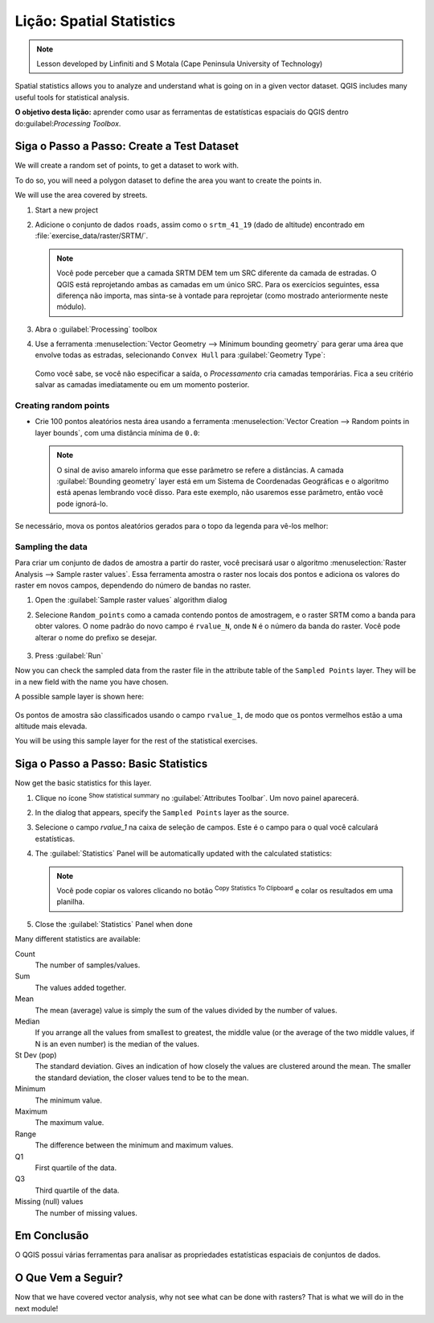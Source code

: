 |LS| Spatial Statistics
======================================================================

.. note:: Lesson developed by Linfiniti and S Motala (Cape Peninsula
   University of Technology)

Spatial statistics allows you to analyze and understand what is going
on in a given vector dataset.
QGIS includes many useful tools for statistical analysis.

**O objetivo desta lição:** aprender como usar as ferramentas de
estatísticas espaciais do QGIS dentro do:guilabel:`Processing Toolbox`.

|basic| |FA| Create a Test Dataset
----------------------------------------------------------------------

We will create a random set of points, to get a dataset to work with.

To do so, you will need a polygon dataset to define the area you
want to create the points in.

We will use the area covered by streets.

#. Start a new project
#. Adicione o conjunto de dados ``roads``, assim como o ``srtm_41_19`` (dado de
   altitude) encontrado em :file:`exercise_data/raster/SRTM/`.

   .. note:: Você pode perceber que a camada SRTM DEM tem um SRC
      diferente da camada de estradas. O QGIS está reprojetando
      ambas as camadas em um único SRC. Para os exercícios seguintes,
      essa diferença não importa, mas sinta-se à vontade para reprojetar
      (como mostrado anteriormente neste módulo).

#. Abra o :guilabel:`Processing` toolbox
#. Use a ferramenta
   :menuselection:`Vector Geometry --> Minimum bounding geometry`
   para gerar uma área que envolve todas as estradas, selecionando
   ``Convex Hull`` para :guilabel:`Geometry Type`:

   .. figure:: img/roads_hull_setup.png
      :align: center

   Como você sabe, se você não especificar a saída, o *Processamento*
   cria camadas temporárias. Fica a seu critério salvar as camadas
   imediatamente ou em um momento posterior.

Creating random points
......................................................................

* Crie 100 pontos aleatórios nesta área usando a ferramenta
  :menuselection:`Vector Creation --> Random points in layer bounds`,
  com uma distância mínima de ``0.0``:

  .. figure:: img/random_points_setup.png
     :align: center

  .. note:: O sinal de aviso amarelo informa que esse parâmetro
     se refere a distâncias.
     A camada :guilabel:`Bounding geometry` layer está em um Sistema
     de Coordenadas Geográficas e o algoritmo está apenas lembrando
     você disso. Para este exemplo, não usaremos esse parâmetro,
     então você pode ignorá-lo.

Se necessário, mova os pontos aleatórios gerados para o
topo da legenda para vê-los melhor:

.. figure:: img/random_points_result.png
   :align: center

Sampling the data
......................................................................

Para criar um conjunto de dados de amostra a partir do raster, você precisará usar o algoritmo
:menuselection:`Raster Analysis --> Sample raster values`. Essa ferramenta amostra o raster nos locais dos pontos e adiciona os valores do raster em novos campos, dependendo do número de bandas no raster.

#. Open the :guilabel:`Sample raster values` algorithm dialog
#. Selecione ``Random_points`` como a camada contendo pontos de amostragem,
   e o raster SRTM como a banda para obter valores.
   O nome padrão do novo campo é ``rvalue_N``, onde ``N`` é
   o número da banda do raster. Você pode
   alterar o nome do prefixo se desejar.

   .. figure:: img/sample_raster_dialog.png
      :align: center

#. Press :guilabel:`Run`

Now you can check the sampled data from the raster file in the
attribute table of the ``Sampled Points`` layer.
They will be in a new field with the name you have chosen.

A possible sample layer is shown here:

.. figure:: img/random_samples_result.png
   :align: center

Os pontos de amostra são classificados usando o campo ``rvalue_1``,
de modo que os pontos vermelhos estão a uma altitude mais elevada.

You will be using this sample layer for the rest of the statistical
exercises.

|basic| |FA| Basic Statistics
----------------------------------------------------------------------

Now get the basic statistics for this layer.

#. Clique no ícone |sum| :sup:`Show statistical summary` no
   :guilabel:`Attributes Toolbar`.
   Um novo painel aparecerá.
#. In the dialog that appears, specify the ``Sampled Points`` layer as
   the source.
#. Selecione o campo *rvalue_1* na caixa de seleção de campos.
   Este é o campo para o qual você calculará estatísticas.
#. The :guilabel:`Statistics` Panel will be automatically updated
   with the calculated statistics:

   .. figure:: img/basic_statistics_results.png
      :align: center

   .. note:: Você pode copiar os valores clicando no botão |editCopy|
      :sup:`Copy Statistics To Clipboard` e colar os resultados
      em uma planilha.

#. Close the :guilabel:`Statistics` Panel when done

Many different statistics are available:

Count
  The number of samples/values.

Sum
  The values added together.

Mean
  The mean (average) value is simply the sum of the values divided by
  the number of values.

Median
  If you arrange all the values from smallest to greatest, the middle
  value (or the average of the two middle values, if N is an even
  number) is the median of the values.

St Dev (pop)
  The standard deviation.
  Gives an indication of how closely the values are clustered around
  the mean.
  The smaller the standard deviation, the closer values tend to be to
  the mean.

Minimum
  The minimum value.

Maximum
  The maximum value.

Range
  The difference between the minimum and maximum values.

Q1
  First quartile of the data.

Q3
  Third quartile of the data.

Missing (null) values
  The number of missing values.


|IC|
----------------------------------------------------------------------

O QGIS possui várias ferramentas para analisar as propriedades
estatísticas espaciais de conjuntos de dados.


|WN|
----------------------------------------------------------------------

Now that we have covered vector analysis, why not see what can be
done with rasters?
That is what we will do in the next module!


.. Substitutions definitions - AVOID EDITING PAST THIS LINE
   This will be automatically updated by the find_set_subst.py script.
   If you need to create a new substitution manually,
   please add it also to the substitutions.txt file in the
   source folder.

.. |FA| replace:: Siga o Passo a Passo:
.. |IC| replace:: Em Conclusão
.. |LS| replace:: Lição:
.. |TY| replace:: Tente Você Mesmo
.. |WN| replace:: O Que Vem a Seguir?
.. |basic| image:: /static/common/basic.png
.. |editCopy| image:: /static/common/mActionEditCopy.png
   :width: 1.5em
.. |fileSave| image:: /static/common/mActionFileSave.png
   :width: 1.5em
.. |moderate| image:: /static/common/moderate.png
.. |radioButtonOn| image:: /static/common/radiobuttonon.png
   :width: 1.5em
.. |sum| image:: /static/common/mActionSum.png
   :width: 1.2em
